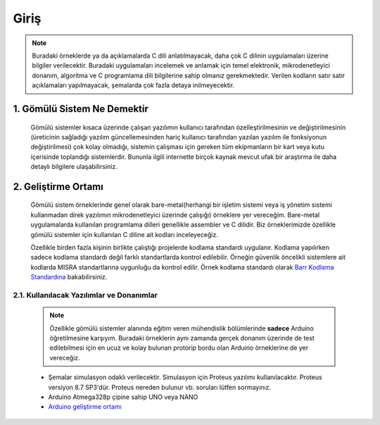 ################################################################################
Giriş
################################################################################

.. note::
   Buradaki örneklerde ya da açıklamalarda C dili anlatılmayacak, daha çok C dilinin uygulamaları üzerine bilgiler verilecektir. Buradaki uygulamaları incelemek ve anlamak için temel elektronik, mikrodenetleyici donanım, algoritma ve C programlama dili bilgilerine sahip olmanız gerekmektedir. Verilen kodların satır satır açıklamaları yapılmayacak, şemalarda çok fazla detaya inilmeyecektir.

********************************************************************************
1. Gömülü Sistem Ne Demektir
********************************************************************************

   Gömülü sistemler kısaca üzerinde çalışan yazılımın kullanıcı tarafından özelleştirilmesinin ve değiştirilmesinin (üreticinin sağladığı yazılım güncellemesinden hariç kullanıcı tarafından yazılan yazılım ile fonksiyonun değiştirilmesi) çok kolay olmadığı, sistemin çalışması için gereken tüm ekipmanların bir kart veya kutu içerisinde toplandığı sistemlerdir. Bununla ilgili internette birçok kaynak mevcut ufak bir araştırma ile daha detaylı bilgilere ulaşabilirsiniz. 
   

********************************************************************************
2. Geliştirme Ortamı
********************************************************************************

   Gömülü sistem örneklerinde genel olarak bare-metal(herhangi bir işletim sistemi veya iş yönetim sistemi kullanmadan direk yazılımın mikrodenetleyici üzerinde çalışığı) örneklere yer vereceğim. Bare-metal uygulamalarda kullanılan programlama dilleri genellikle assembler ve C dilidir. Biz örneklerimizde özellikle gömülü sistemler için kullanılan C diline ait kodları inceleyeceğiz. 

   Özellikle birden fazla kişinin birlikte çalıştığı projelerde kodlama standardı uygulanır. Kodlama yapılırken sadece kodlama standardı değil farklı standartlarda kontrol edilebilir. Örneğin güvenlik öncelikli sistemlere ait kodlarda MISRA standartlarına uygunluğu da kontrol edilir. Örnek kodlama standardı olarak `Barr Kodlama Standardına <https://barrgroup.com/Embedded-Systems/Books/Embedded-C-Coding-Standard>`_ bakabilirsiniz.


2.1. Kullanılacak Yazılımlar ve Donanımlar
================================================================================

   .. note:: 
      Özellikle gömülü sistemler alanında eğitim veren mühendislik bölümlerinde **sadece** Arduino öğretilmesine karşıyım. Buradaki örneklerin aynı zamanda gerçek donanım üzerinde de test edilebilmesi için en ucuz ve kolay bulunan protorip bordu olan Arduino örneklerine de yer vereceğiz.
      
   * Şemalar simulasyon odaklı verilecektir. Simulasyon için Proteus yazılımı kullanılacaktır. Proteus versiyon 8.7 SP3'dür. Proteus nereden bulunur vb. soruları lütfen sormayınız.
   * Arduino Atmega328p çipine sahip UNO veya NANO 
   * `Arduino geliştirme ortamı <https://www.arduino.cc/en/Main/Software>`_ 
